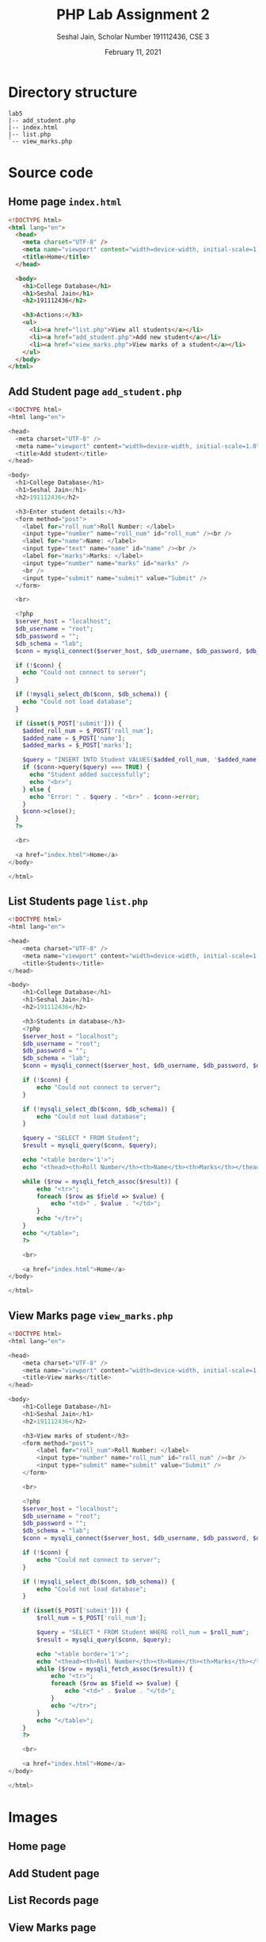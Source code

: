 #+title: PHP Lab Assignment 2
#+subtitle: Seshal Jain, Scholar Number 191112436, CSE 3
#+options: h:2 num:nil toc:nil author:nil
#+date: February 11, 2021
#+LATEX_HEADER: \usepackage[margin=0.7in]{geometry}
#+EXPORT_FILE_NAME: 191112436

* *Directory structure*
#+begin_example
lab5
|-- add_student.php
|-- index.html
|-- list.php
`-- view_marks.php
#+end_example

* Source code
** Home page =index.html=
#+begin_src html
<!DOCTYPE html>
<html lang="en">
  <head>
    <meta charset="UTF-8" />
    <meta name="viewport" content="width=device-width, initial-scale=1.0" />
    <title>Home</title>
  </head>

  <body>
    <h1>College Database</h1>
    <h1>Seshal Jain</h1>
    <h2>191112436</h2>

    <h3>Actions:</h3>
    <ul>
      <li><a href="list.php">View all students</a></li>
      <li><a href="add_student.php">Add new student</a></li>
      <li><a href="view_marks.php">View marks of a student</a></li>
    </ul>
  </body>
</html>
#+end_src

** Add Student page =add_student.php=
#+begin_src php
<!DOCTYPE html>
<html lang="en">

<head>
  <meta charset="UTF-8" />
  <meta name="viewport" content="width=device-width, initial-scale=1.0" />
  <title>Add student</title>
</head>

<body>
  <h1>College Database</h1>
  <h1>Seshal Jain</h1>
  <h2>191112436</h2>

  <h3>Enter student details:</h3>
  <form method="post">
    <label for="roll_num">Roll Number: </label>
    <input type="number" name="roll_num" id="roll_num" /><br />
    <label for="name">Name: </label>
    <input type="text" name="name" id="name" /><br />
    <label for="marks">Marks: </label>
    <input type="number" name="marks" id="marks" />
    <br />
    <input type="submit" name="submit" value="Submit" />
  </form>

  <br>

  <?php
  $server_host = "localhost";
  $db_username = "root";
  $db_password = "";
  $db_schema = "lab";
  $conn = mysqli_connect($server_host, $db_username, $db_password, $db_schema);

  if (!$conn) {
    echo "Could not connect to server";
  }

  if (!mysqli_select_db($conn, $db_schema)) {
    echo "Could not load database";
  }

  if (isset($_POST['submit'])) {
    $added_roll_num = $_POST['roll_num'];
    $added_name = $_POST['name'];
    $added_marks = $_POST['marks'];

    $query = "INSERT INTO Student VALUES($added_roll_num, '$added_name', $added_marks)";
    if ($conn->query($query) === TRUE) {
      echo "Student added successfully";
      echo "<br>";
    } else {
      echo "Error: " . $query . "<br>" . $conn->error;
    }
    $conn->close();
  }
  ?>

  <br>

  <a href="index.html">Home</a>
</body>

</html>
#+end_src

** List Students page =list.php=
#+begin_src php
<!DOCTYPE html>
<html lang="en">

<head>
    <meta charset="UTF-8" />
    <meta name="viewport" content="width=device-width, initial-scale=1.0" />
    <title>Students</title>
</head>

<body>
    <h1>College Database</h1>
    <h1>Seshal Jain</h1>
    <h2>191112436</h2>

    <h3>Students in database</h3>
    <?php
    $server_host = "localhost";
    $db_username = "root";
    $db_password = "";
    $db_schema = "lab";
    $conn = mysqli_connect($server_host, $db_username, $db_password, $db_schema);

    if (!$conn) {
        echo "Could not connect to server";
    }

    if (!mysqli_select_db($conn, $db_schema)) {
        echo "Could not load database";
    }

    $query = "SELECT * FROM Student";
    $result = mysqli_query($conn, $query);

    echo "<table border='1'>";
    echo "<thead><th>Roll Number</th><th>Name</th><th>Marks</th></thead>";

    while ($row = mysqli_fetch_assoc($result)) {
        echo "<tr>";
        foreach ($row as $field => $value) {
            echo "<td>" . $value . "</td>";
        }
        echo "</tr>";
    }
    echo "</table>";
    ?>

    <br>

    <a href="index.html">Home</a>
</body>

</html>
#+end_src

** View Marks page =view_marks.php=
#+begin_src php
<!DOCTYPE html>
<html lang="en">

<head>
    <meta charset="UTF-8" />
    <meta name="viewport" content="width=device-width, initial-scale=1.0" />
    <title>View marks</title>
</head>

<body>
    <h1>College Database</h1>
    <h1>Seshal Jain</h1>
    <h2>191112436</h2>

    <h3>View marks of student</h3>
    <form method="post">
        <label for="roll_num">Roll Number: </label>
        <input type="number" name="roll_num" id="roll_num" /><br />
        <input type="submit" name="submit" value="Submit" />
    </form>

    <br>

    <?php
    $server_host = "localhost";
    $db_username = "root";
    $db_password = "";
    $db_schema = "lab";
    $conn = mysqli_connect($server_host, $db_username, $db_password, $db_schema);

    if (!$conn) {
        echo "Could not connect to server";
    }

    if (!mysqli_select_db($conn, $db_schema)) {
        echo "Could not load database";
    }

    if (isset($_POST['submit'])) {
        $roll_num = $_POST['roll_num'];

        $query = "SELECT * FROM Student WHERE roll_num = $roll_num";
        $result = mysqli_query($conn, $query);

        echo "<table border='1'>";
        echo "<thead><th>Roll Number</th><th>Name</th><th>Marks</th></thead>";
        while ($row = mysqli_fetch_assoc($result)) {
            echo "<tr>";
            foreach ($row as $field => $value) {
                echo "<td>" . $value . "</td>";
            }
            echo "</tr>";
        }
        echo "</table>";
    }
    ?>

    <br>

    <a href="index.html">Home</a>
</body>

</html>
#+end_src

* Images
** Home page
#+ATTR_LATEX: :width 0.7\textwidth
[[./img/home.png]]
** Add Student page
#+ATTR_LATEX: :width 0.7\textwidth
[[./img/add.png]]
** List Records page
#+ATTR_LATEX: :width 0.7\textwidth
[[./img/list.png]]
** View Marks page
#+ATTR_LATEX: :width 0.7\textwidth
[[./img/marks.png]]
